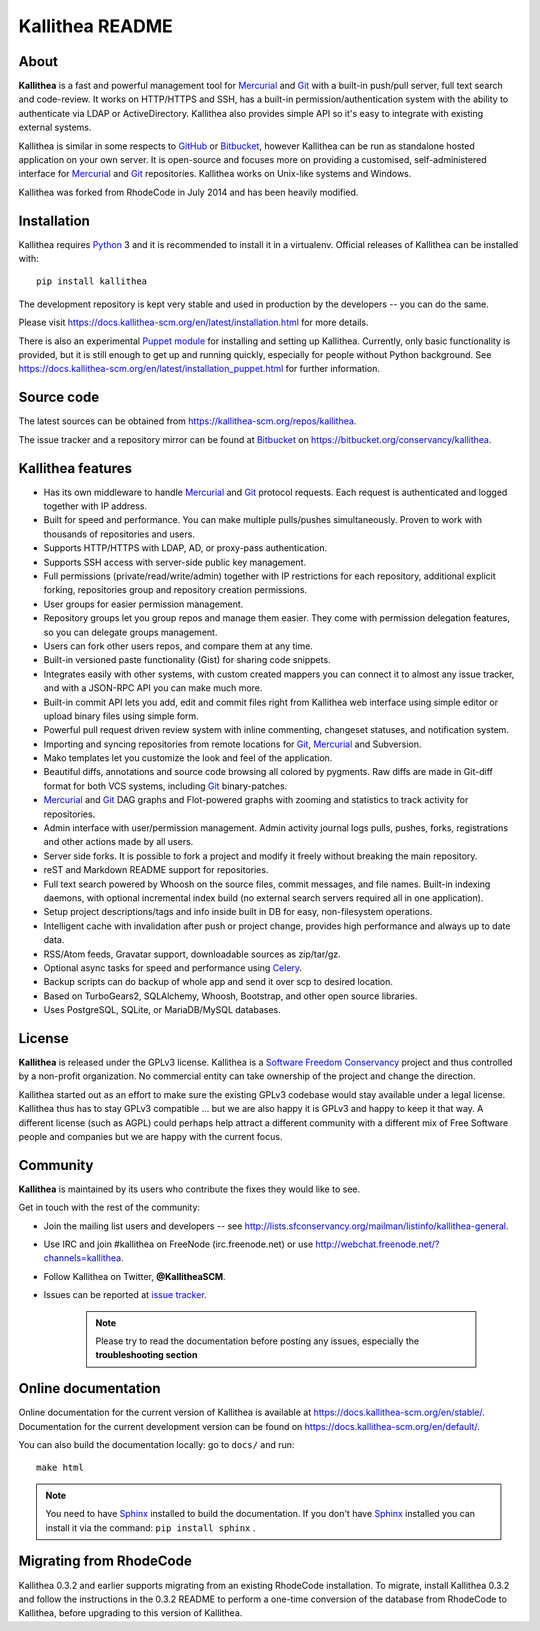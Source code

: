 ================
Kallithea README
================


About
-----

**Kallithea** is a fast and powerful management tool for Mercurial_ and Git_
with a built-in push/pull server, full text search and code-review. It works on
HTTP/HTTPS and SSH, has a built-in permission/authentication system with the ability
to authenticate via LDAP or ActiveDirectory. Kallithea also provides simple API
so it's easy to integrate with existing external systems.

Kallithea is similar in some respects to GitHub_ or Bitbucket_, however
Kallithea can be run as standalone hosted application on your own server. It is
open-source and focuses more on providing a customised,
self-administered interface for Mercurial_ and Git_ repositories. Kallithea
works on Unix-like systems and Windows.

Kallithea was forked from RhodeCode in July 2014 and has been heavily modified.


Installation
------------

Kallithea requires Python_ 3 and it is recommended to install it in a
virtualenv. Official releases of Kallithea can be installed with::

    pip install kallithea

The development repository is kept very stable and used in production by the
developers -- you can do the same.

Please visit https://docs.kallithea-scm.org/en/latest/installation.html for
more details.

There is also an experimental `Puppet module`_ for installing and setting up
Kallithea. Currently, only basic functionality is provided, but it is still
enough to get up and running quickly, especially for people without Python
background. See
https://docs.kallithea-scm.org/en/latest/installation_puppet.html for further
information.


Source code
-----------

The latest sources can be obtained from
https://kallithea-scm.org/repos/kallithea.

The issue tracker and a repository mirror can be found at Bitbucket_ on
https://bitbucket.org/conservancy/kallithea.


Kallithea features
------------------

- Has its own middleware to handle Mercurial_ and Git_ protocol requests. Each
  request is authenticated and logged together with IP address.
- Built for speed and performance. You can make multiple pulls/pushes
  simultaneously. Proven to work with thousands of repositories and users.
- Supports HTTP/HTTPS with LDAP, AD, or proxy-pass authentication.
- Supports SSH access with server-side public key management.
- Full permissions (private/read/write/admin) together with IP restrictions for
  each repository, additional explicit forking, repositories group and
  repository creation permissions.
- User groups for easier permission management.
- Repository groups let you group repos and manage them easier. They come with
  permission delegation features, so you can delegate groups management.
- Users can fork other users repos, and compare them at any time.
- Built-in versioned paste functionality (Gist) for sharing code snippets.
- Integrates easily with other systems, with custom created mappers you can
  connect it to almost any issue tracker, and with a JSON-RPC API you can make
  much more.
- Built-in commit API lets you add, edit and commit files right from Kallithea
  web interface using simple editor or upload binary files using simple form.
- Powerful pull request driven review system with inline commenting, changeset
  statuses, and notification system.
- Importing and syncing repositories from remote locations for Git_, Mercurial_
  and Subversion.
- Mako templates let you customize the look and feel of the application.
- Beautiful diffs, annotations and source code browsing all colored by
  pygments. Raw diffs are made in Git-diff format for both VCS systems,
  including Git_ binary-patches.
- Mercurial_ and Git_ DAG graphs and Flot-powered graphs with zooming and
  statistics to track activity for repositories.
- Admin interface with user/permission management. Admin activity journal logs
  pulls, pushes, forks, registrations and other actions made by all users.
- Server side forks. It is possible to fork a project and modify it freely
  without breaking the main repository.
- reST and Markdown README support for repositories.
- Full text search powered by Whoosh on the source files, commit messages, and
  file names. Built-in indexing daemons, with optional incremental index build
  (no external search servers required all in one application).
- Setup project descriptions/tags and info inside built in DB for easy,
  non-filesystem operations.
- Intelligent cache with invalidation after push or project change, provides
  high performance and always up to date data.
- RSS/Atom feeds, Gravatar support, downloadable sources as zip/tar/gz.
- Optional async tasks for speed and performance using Celery_.
- Backup scripts can do backup of whole app and send it over scp to desired
  location.
- Based on TurboGears2, SQLAlchemy, Whoosh, Bootstrap, and other open source
  libraries.
- Uses PostgreSQL, SQLite, or MariaDB/MySQL databases.


License
-------

**Kallithea** is released under the GPLv3 license. Kallithea is a `Software
Freedom Conservancy`_ project and thus controlled by a non-profit organization.
No commercial entity can take ownership of the project and change the
direction.

Kallithea started out as an effort to make sure the existing GPLv3 codebase
would stay available under a legal license. Kallithea thus has to stay GPLv3
compatible ... but we are also happy it is GPLv3 and happy to keep it that way.
A different license (such as AGPL) could perhaps help attract a different
community with a different mix of Free Software people and companies but we are
happy with the current focus.


Community
---------

**Kallithea** is maintained by its users who contribute the fixes they would
like to see.

Get in touch with the rest of the community:

- Join the mailing list users and developers -- see
  http://lists.sfconservancy.org/mailman/listinfo/kallithea-general.

- Use IRC and join #kallithea on FreeNode (irc.freenode.net) or use
  http://webchat.freenode.net/?channels=kallithea.

- Follow Kallithea on Twitter, **@KallitheaSCM**.

- Issues can be reported at `issue tracker
  <https://bitbucket.org/conservancy/kallithea/issues>`_.

   .. note::

       Please try to read the documentation before posting any issues,
       especially the **troubleshooting section**


Online documentation
--------------------

Online documentation for the current version of Kallithea is available at
https://docs.kallithea-scm.org/en/stable/. Documentation for the current development
version can be found on https://docs.kallithea-scm.org/en/default/.

You can also build the documentation locally: go to ``docs/`` and run::

   make html

.. note:: You need to have Sphinx_ installed to build the
          documentation. If you don't have Sphinx_ installed you can
          install it via the command: ``pip install sphinx`` .


Migrating from RhodeCode
------------------------

Kallithea 0.3.2 and earlier supports migrating from an existing RhodeCode
installation. To migrate, install Kallithea 0.3.2 and follow the
instructions in the 0.3.2 README to perform a one-time conversion of the
database from RhodeCode to Kallithea, before upgrading to this version
of Kallithea.


.. _Python: http://www.python.org/
.. _Sphinx: http://sphinx.pocoo.org/
.. _Mercurial: http://mercurial.selenic.com/
.. _Bitbucket: http://bitbucket.org/
.. _GitHub: http://github.com/
.. _Subversion: http://subversion.tigris.org/
.. _Git: http://git-scm.com/
.. _Celery: http://celeryproject.org/
.. _Software Freedom Conservancy: http://sfconservancy.org/
.. _Puppet module: https://forge.puppetlabs.com/rauch/kallithea
